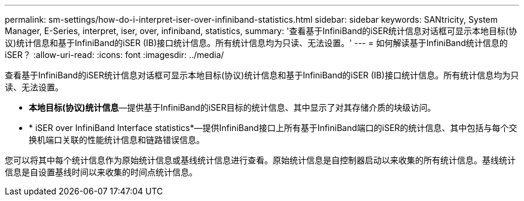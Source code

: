 ---
permalink: sm-settings/how-do-i-interpret-iser-over-infiniband-statistics.html 
sidebar: sidebar 
keywords: SANtricity, System Manager, E-Series, interpret, iser, over, infiniband, statistics, 
summary: '查看基于InfiniBand的iSER统计信息对话框可显示本地目标(协议)统计信息和基于InfiniBand的iSER (IB)接口统计信息。所有统计信息均为只读、无法设置。' 
---
= 如何解读基于InfiniBand统计信息的iSER？
:allow-uri-read: 
:icons: font
:imagesdir: ../media/


[role="lead"]
查看基于InfiniBand的iSER统计信息对话框可显示本地目标(协议)统计信息和基于InfiniBand的iSER (IB)接口统计信息。所有统计信息均为只读、无法设置。

* *本地目标(协议)统计信息*—提供基于InfiniBand的iSER目标的统计信息、其中显示了对其存储介质的块级访问。
* * iSER over InfiniBand Interface statistics*—提供InfiniBand接口上所有基于InfiniBand端口的iSER的统计信息、其中包括与每个交换机端口关联的性能统计信息和链路错误信息。


您可以将其中每个统计信息作为原始统计信息或基线统计信息进行查看。原始统计信息是自控制器启动以来收集的所有统计信息。基线统计信息是自设置基线时间以来收集的时间点统计信息。
